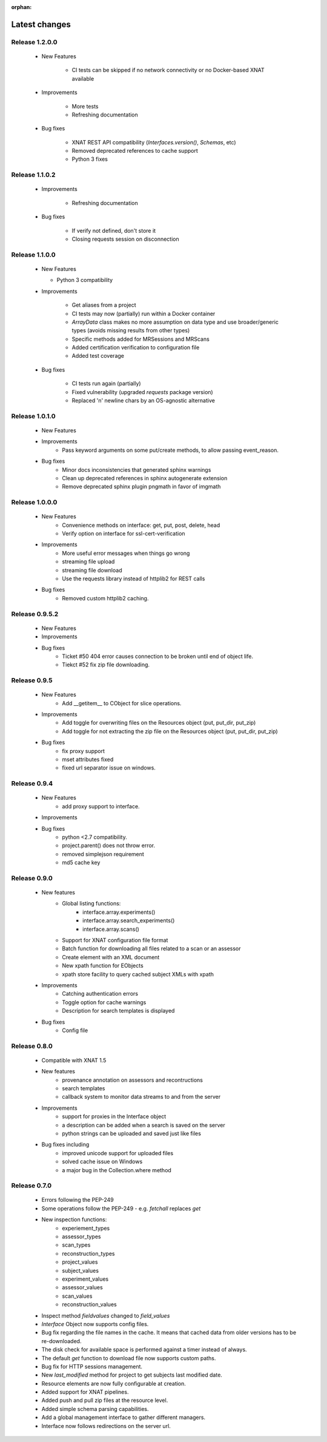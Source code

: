 :orphan:

Latest changes
===============

Release 1.2.0.0
---------------

      * New Features

         - CI tests can be skipped if no network connectivity or no Docker-based XNAT available

      * Improvements

         - More tests
         - Refreshing documentation

      * Bug fixes

         - XNAT REST API compatibility (`Interfaces.version()`, `Schemas`, etc)
         - Removed deprecated references to cache support
         - Python 3 fixes


Release 1.1.0.2
---------------

      * Improvements

         - Refreshing documentation

      * Bug fixes

         - If verify not defined, don't store it
         - Closing requests session on disconnection

Release 1.1.0.0
---------------

    * New Features

      - Python 3 compatibility

    * Improvements

       - Get aliases from a project
       - CI tests may now (partially) run within a Docker container
       - `ArrayData` class makes no more assumption on data type and use broader/generic types (avoids missing results from other types)
       - Specific methods added for MRSessions and MRScans
       - Added certification verification to configuration file
       - Added test coverage

    * Bug fixes

       - CI tests run again (partially)
       - Fixed vulnerability (upgraded `requests` package version)
       - Replaced '\n' newline chars by an OS-agnostic alternative

Release 1.0.1.0
---------------

    * New Features

    * Improvements
        - Pass keyword arguments on some put/create methods, to allow passing event_reason.

    * Bug fixes
        - Minor docs inconsistencies that generated sphinx warnings
        - Clean up deprecated references in sphinx autogenerate extension
        - Remove deprecated sphinx plugin pngmath in favor of imgmath

Release 1.0.0.0
---------------

    * New Features
        - Convenience methods on interface: get, put, post, delete, head
        - Verify option on interface for ssl-cert-verification

    * Improvements
        - More useful error messages when things go wrong
        - streaming file upload
        - streaming file download
        - Use the requests library instead of httplib2 for REST calls

    * Bug fixes
        - Removed custom httplib2 caching.

Release 0.9.5.2
---------------

    * New Features

    * Improvements

    * Bug fixes
        - Ticket #50 404 error causes connection to be broken until end of object life.
        - Tiekct #52 fix zip file downloading.

Release 0.9.5
-------------

    * New Features
        - Add __getitem__ to CObject for slice operations.


    * Improvements
        - Add toggle for overwriting files on the Resources object (put, put_dir, put_zip)
        - Add toggle for not extracting the zip file on the Resources object (put, put_dir, put_zip)

    * Bug fixes
        - fix proxy support
        - mset attributes fixed
        - fixed url separator issue on windows.


Release 0.9.4
-------------

    * New Features
        - add proxy support to interface.

    * Improvements

    * Bug fixes
        - python <2.7 compatibility.
        - project.parent() does not throw error.
        - removed simplejson requirement
        - md5 cache key



Release 0.9.0
-------------

    * New features
        - Global listing functions:
            - interface.array.experiments()
	    - interface.array.search_experiments()
	    - interface.array.scans()

        - Support for XNAT configuration file format
        - Batch function for downloading all files related to a scan or an assessor
        - Create element with an XML document
        - New xpath function for EObjects
        - xpath store facility to query cached subject XMLs with xpath

    * Improvements
        - Catching authentication errors
        - Toggle option for cache warnings
        - Description for search templates is displayed

    * Bug fixes
        - Config file

Release 0.8.0
-------------

    * Compatible with XNAT 1.5

    * New features
        - provenance annotation on assessors and recontructions
	- search templates
	- callback system to monitor data streams to and from the server

    * Improvements
        - support for proxies in the Interface object
	- a description can be added when a search is saved on the server
	- python strings can be uploaded and saved just like files

    * Bug fixes including
        - improved unicode support for uploaded files
	- solved cache issue on Windows
	- a major bug in the Collection.where method

Release 0.7.0
-------------

    * Errors following the PEP-249

    * Some operations follow the PEP-249 - e.g. `fetchall` replaces `get`

    * New inspection functions:
          - experiement_types
	  - assessor_types
	  - scan_types
	  - reconstruction_types
	  - project_values
	  - subject_values
	  - experiment_values
	  - assessor_values
	  - scan_values
	  - reconstruction_values

    * Inspect method `fieldvalues` changed to `field_values`

    * `Interface` Object now supports config files.

    * Bug fix regarding the file names in the cache. It means that cached data
      from older versions has to be re-downloaded.

    * The disk check for available space is performed against a timer instead
      of always.

    * The default `get` function to download file now supports custom paths.

    * Bug fix for HTTP sessions management.

    * New `last_modified` method for project to get subjects last modified
      date.

    * Resource elements are now fully configurable at creation.

    * Added support for XNAT pipelines.

    * Added push and pull zip files at the resource level.

    * Added simple schema parsing capabilities.

    * Add a global management interface to gather different managers.

    * Interface now follows redirections on the server url.

